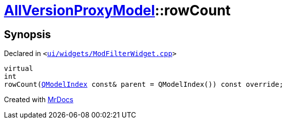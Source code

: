 [#AllVersionProxyModel-rowCount]
= xref:AllVersionProxyModel.adoc[AllVersionProxyModel]::rowCount
:relfileprefix: ../
:mrdocs:


== Synopsis

Declared in `&lt;https://github.com/PrismLauncher/PrismLauncher/blob/develop/ui/widgets/ModFilterWidget.cpp#L79[ui&sol;widgets&sol;ModFilterWidget&period;cpp]&gt;`

[source,cpp,subs="verbatim,replacements,macros,-callouts"]
----
virtual
int
rowCount(xref:QModelIndex.adoc[QModelIndex] const& parent = QModelIndex()) const override;
----



[.small]#Created with https://www.mrdocs.com[MrDocs]#
